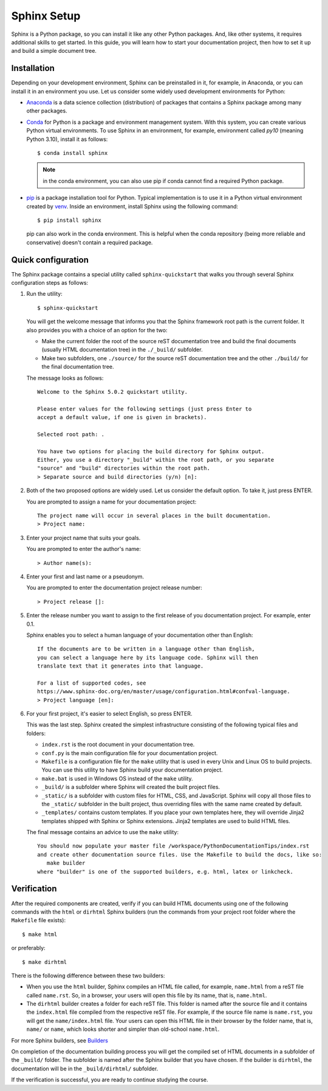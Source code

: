.. _tutorial_setup:

Sphinx Setup
############

Sphinx is a Python package, so you can install it like any other Python packages.
And, like other systems, it requires additional skills to get started.
In this guide, you will learn how to start your documentation project, then how to set it up
and build a simple document tree.


Installation
============

Depending on your development environment, Sphinx can be preinstalled in it, for example,
in Anaconda, or you can install it in an environment you use.
Let us consider some widely used development environments for Python:

*  `Anaconda <https://docs.anaconda.com/>`_ is a data science collection (distribution) of packages that contains
   a Sphinx package among many other packages.

*  `Conda <https://docs.conda.io/en/latest/>`_ for Python is a package and environment management system. With this
   system, you can create various Python virtual environments. To use Sphinx in an environment, for example,
   environment called `py10` (meaning Python 3.10), install it as follows::

      $ conda install sphinx

   .. note:: in the conda environment, you can also use pip if conda cannot find a required Python package.

*  `pip <https://pip.pypa.io/en/stable/>`_ is a package installation tool for Python. Typical implementation is to use
   it in a Python virtual environment created by
   `venv <https://packaging.python.org/en/latest/guides/installing-using-pip-and-virtual-environments/#creating-a-virtual-environment>`_.
   Inside an environment, install Sphinx using the following command::

      $ pip install sphinx

   pip can also work in the conda environment. This is helpful when the conda repository (being more reliable and
   conservative) doesn't contain a required package.


Quick configuration
===================

The Sphinx package contains a special utility called ``sphinx-quickstart`` that walks you through several Sphinx configuration
steps as follows:

#. Run the utility::

      $ sphinx-quickstart

   You will get the welcome message that informs you that the Sphinx framework root path is the current folder. It also
   provides you with a choice of an option for the two:

   *  Make the current folder the root of the source reST documentation tree and build the final documents
      (usually HTML documentation tree) in the ``./_build/`` subfolder.
   *  Make two subfolders, one ``./source/`` for the source reST documentation tree and the other ``./build/`` for the
      final documentation tree.

   The message looks as follows::

      Welcome to the Sphinx 5.0.2 quickstart utility.

      Please enter values for the following settings (just press Enter to
      accept a default value, if one is given in brackets).

      Selected root path: .

      You have two options for placing the build directory for Sphinx output.
      Either, you use a directory "_build" within the root path, or you separate
      "source" and "build" directories within the root path.
      > Separate source and build directories (y/n) [n]:

#. Both of the two proposed options are widely used. Let us consider the default option. To take it, just press ENTER.

   You are prompted to assign a name for your documentation project::

      The project name will occur in several places in the built documentation.
      > Project name:

#. Enter your project name that suits your goals.

   You are prompted to enter the author's name::

      > Author name(s):

#. Enter your first and last name or a pseudonym.

   You are prompted to enter the documentation project release number::

      > Project release []:

#. Enter the release number you want to assign to the first release of you documentation project.
   For example, enter 0.1.

   Sphinx enables you to select a human language of your documentation other than English::

      If the documents are to be written in a language other than English,
      you can select a language here by its language code. Sphinx will then
      translate text that it generates into that language.

      For a list of supported codes, see
      https://www.sphinx-doc.org/en/master/usage/configuration.html#confval-language.
      > Project language [en]:

#. For your first project, it's easier to select English, so press ENTER.

   This was the last step. Sphinx created the simplest infrastructure consisting of the following typical files and
   folders:

   *  ``index.rst`` is the root document in your documentation tree.
   *  ``conf.py`` is the main configuration file for your documentation project.
   *  ``Makefile`` is a configuration file for the ``make`` utility that is used in every Unix and Linux OS to build
      projects. You can use this utility to have Sphinx build your documentation project.
   *  ``make.bat`` is used in Windows OS instead of the ``make`` utility.
   *  ``_build/`` is a subfolder where Sphinx will created the built project files.
   *  ``_static/`` is a subfolder with custom files for HTML, CSS, and JavaScript. Sphinx will copy all those
      files to the ``_static/`` subfolder in the built project, thus overriding files with the same name created
      by default.
   *  ``_templates/`` contains custom templates. If you place your own templates here, they will override
      Jinja2 templates shipped with Sphinx or Sphinx extensions. Jinja2 templates are used to build HTML files.

   The final message contains an advice to use the ``make`` utility::

      You should now populate your master file /workspace/PythonDocumentationTips/index.rst
      and create other documentation source files. Use the Makefile to build the docs, like so:
         make builder
      where "builder" is one of the supported builders, e.g. html, latex or linkcheck.


Verification
============

After the required components are created, verify if you can build HTML documents using one of the
following commands with the ``html`` or ``dirhtml`` Sphinx builders
(run the commands from your project root folder where the ``Makefile`` file exists)::

   $ make html

or preferably::

   $ make dirhtml

There is the following difference between these two builders:

*  When you use the ``html`` builder, Sphinx compiles an HTML file called, for example, ``name.html`` from a reST file
   called ``name.rst``. So, in a browser, your users will open this file by its name, that is, ``name.html``.
*  The ``dirhtml`` builder creates a folder for each reST file. This folder is named after the source file and it
   contains the ``index.html`` file compiled from the respective reST file.
   For example, if the source file name is ``name.rst``,
   you will get the ``name/index.html`` file. Your users can open this HTML file in their browser by the folder
   name, that is, ``name/`` or ``name``, which looks shorter and simpler than old-school ``name.html``.

For more Sphinx builders, see `Builders <https://www.sphinx-doc.org/en/master/usage/builders/index.html>`_

On completion of the documentation building process you will get the compiled set of HTML documents in a subfolder of
the ``_build/`` folder. The subfolder is named after the Sphinx builder that you have chosen. If the builder is
``dirhtml``, the documentation will be in the ``_build/dirhtml/`` subfolder.

If the verification is successful, you are ready to continue studying the course.
